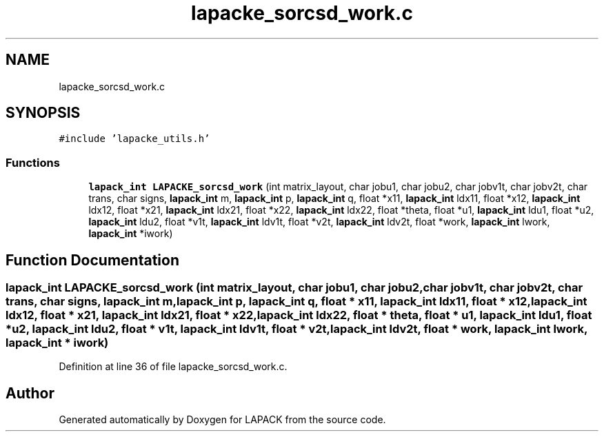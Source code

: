 .TH "lapacke_sorcsd_work.c" 3 "Tue Nov 14 2017" "Version 3.8.0" "LAPACK" \" -*- nroff -*-
.ad l
.nh
.SH NAME
lapacke_sorcsd_work.c
.SH SYNOPSIS
.br
.PP
\fC#include 'lapacke_utils\&.h'\fP
.br

.SS "Functions"

.in +1c
.ti -1c
.RI "\fBlapack_int\fP \fBLAPACKE_sorcsd_work\fP (int matrix_layout, char jobu1, char jobu2, char jobv1t, char jobv2t, char trans, char signs, \fBlapack_int\fP m, \fBlapack_int\fP p, \fBlapack_int\fP q, float *x11, \fBlapack_int\fP ldx11, float *x12, \fBlapack_int\fP ldx12, float *x21, \fBlapack_int\fP ldx21, float *x22, \fBlapack_int\fP ldx22, float *theta, float *u1, \fBlapack_int\fP ldu1, float *u2, \fBlapack_int\fP ldu2, float *v1t, \fBlapack_int\fP ldv1t, float *v2t, \fBlapack_int\fP ldv2t, float *work, \fBlapack_int\fP lwork, \fBlapack_int\fP *iwork)"
.br
.in -1c
.SH "Function Documentation"
.PP 
.SS "\fBlapack_int\fP LAPACKE_sorcsd_work (int matrix_layout, char jobu1, char jobu2, char jobv1t, char jobv2t, char trans, char signs, \fBlapack_int\fP m, \fBlapack_int\fP p, \fBlapack_int\fP q, float * x11, \fBlapack_int\fP ldx11, float * x12, \fBlapack_int\fP ldx12, float * x21, \fBlapack_int\fP ldx21, float * x22, \fBlapack_int\fP ldx22, float * theta, float * u1, \fBlapack_int\fP ldu1, float * u2, \fBlapack_int\fP ldu2, float * v1t, \fBlapack_int\fP ldv1t, float * v2t, \fBlapack_int\fP ldv2t, float * work, \fBlapack_int\fP lwork, \fBlapack_int\fP * iwork)"

.PP
Definition at line 36 of file lapacke_sorcsd_work\&.c\&.
.SH "Author"
.PP 
Generated automatically by Doxygen for LAPACK from the source code\&.
